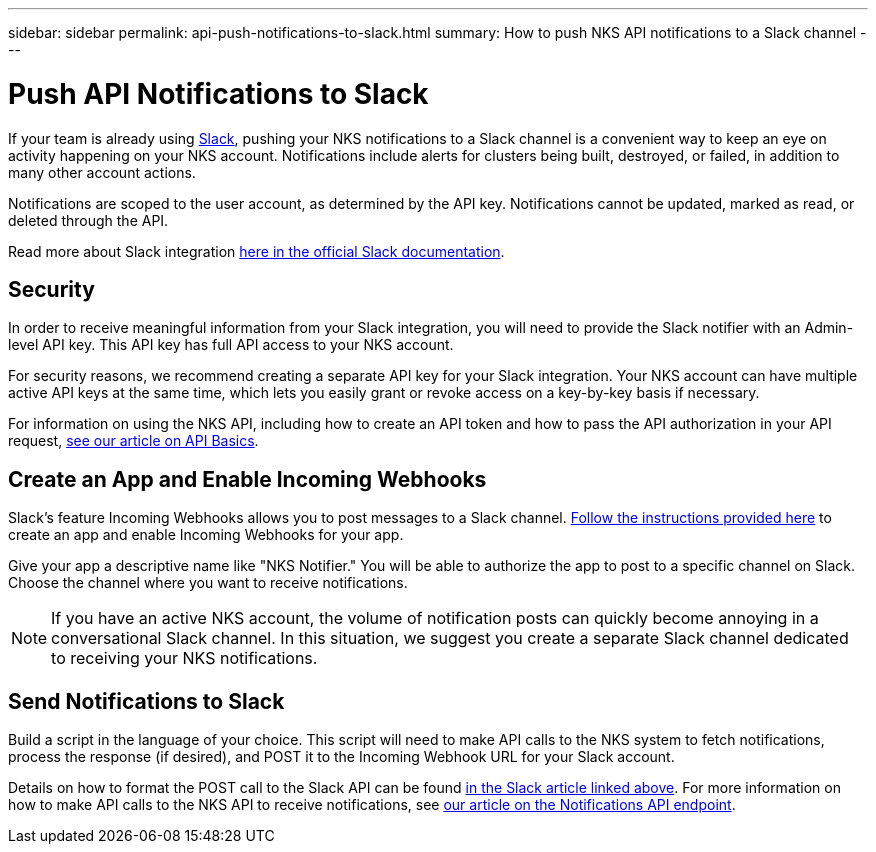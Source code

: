 ---
sidebar: sidebar
permalink: api-push-notifications-to-slack.html
summary: How to push NKS API notifications to a Slack channel
---

= Push API Notifications to Slack

If your team is already using https://slack.com[Slack], pushing your NKS notifications to a Slack channel is a convenient way to keep an eye on activity happening on your NKS account. Notifications include alerts for clusters being built, destroyed, or failed, in addition to many other account actions.

Notifications are scoped to the user account, as determined by the API key. Notifications cannot be updated, marked as read, or deleted through the API.

Read more about Slack integration https://api.slack.com/internal-integrations[here in the official Slack documentation].

== Security

In order to receive meaningful information from your Slack integration, you will need to provide the Slack notifier with an Admin-level API key. This API key has full API access to your NKS account.

For security reasons, we recommend creating a separate API key for your Slack integration. Your NKS account can have multiple active API keys at the same time, which lets you easily grant or revoke access on a key-by-key basis if necessary.

For information on using the NKS API, including how to create an API token and how to pass the API authorization in your API request, https://docs.netapp.com/us-en/kubernetes-service/api-basics.html[see our article on API Basics].

== Create an App and Enable Incoming Webhooks

Slack's feature Incoming Webhooks allows you to post messages to a Slack channel. https://api.slack.com/incoming-webhooks[Follow the instructions provided here] to create an app and enable Incoming Webhooks for your app.

Give your app a descriptive name like "NKS Notifier." You will be able to authorize the app to post to a specific channel on Slack. Choose the channel where you want to receive notifications.

NOTE: If you have an active NKS account, the volume of notification posts can quickly become annoying in a conversational Slack channel. In this situation, we suggest you create a separate Slack channel dedicated to receiving your NKS notifications.

== Send Notifications to Slack

Build a script in the language of your choice. This script will need to make API calls to the NKS system to fetch notifications, process the response (if desired), and POST it to the Incoming Webhook URL for your Slack account.

Details on how to format the POST call to the Slack API can be found https://api.slack.com/incoming-webhooks[in the Slack article linked above]. For more information on how to make API calls to the NKS API to receive notifications, see https://docs.netapp.com/us-en/kubernetes-service/api-notifications.html[our article on the Notifications API endpoint].

